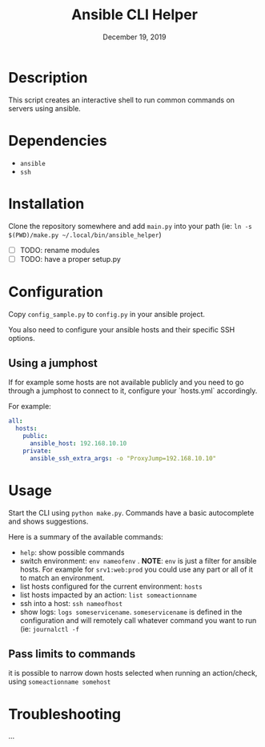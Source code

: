 #+TITLE: Ansible CLI Helper
#+DATE:    December 19, 2019
#+SINCE:   {replace with next tagged release version}
#+STARTUP: inlineimages

* Table of Contents :TOC_3:noexport:
- [[#description][Description]]
- [[#dependencies][Dependencies]]
- [[#installation][Installation]]
- [[#configuration][Configuration]]
  - [[#using-a-jumphost][Using a jumphost]]
- [[#usage][Usage]]
  - [[#pass-limits-to-commands][Pass limits to commands]]
- [[#troubleshooting][Troubleshooting]]

* Description
This script creates an interactive shell to run common commands on servers using
ansible.

* Dependencies
- =ansible=
- =ssh=

* Installation
Clone the repository somewhere and add =main.py= into your path (ie: =ln -s
$(PWD)/make.py ~/.local/bin/ansible_helper=)
- [ ] TODO: rename modules
- [ ] TODO: have a proper setup.py

* Configuration
Copy =config_sample.py= to =config.py= in your ansible project.

You also need to configure your ansible hosts and their specific SSH options.

** Using a jumphost
If for example some hosts are not available publicly and you need to go through
a jumphost to connect to it, configure your `hosts.yml` accordingly.

For example:
#+BEGIN_SRC yaml
all:
  hosts:
    public:
      ansible_host: 192.168.10.10
    private:
      ansible_ssh_extra_args: -o "ProxyJump=192.168.10.10"
#+END_SRC

* Usage
Start the CLI using =python make.py=. Commands have a basic autocomplete and
shows suggestions.

Here is a summary of the available commands:
- =help=: show possible commands
- switch environment: =env nameofenv= . *NOTE*: =env= is just a filter for
  ansible hosts. For example for  =srv1:web:prod= you could use any part or all
  of it to match an environment.
- list hosts configured for the current environment: =hosts=
- list hosts impacted by an action: =list someactionname=
- ssh into a host: =ssh nameofhost=
- show logs: =logs someservicename=. =someservicename= is defined in the
  configuration and will remotely call whatever command you want to run (ie:
  =journalctl -f=

** Pass limits to commands
it is possible to narrow down hosts selected when running an action/check, using
=someactionname somehost=

* Troubleshooting
...

